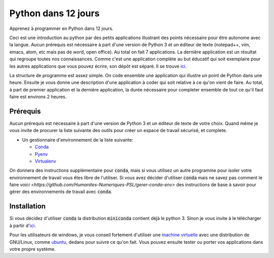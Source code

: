 #######################
Python dans 12 jours
#######################

Apprenez à programmer en Python dans 12 jours. 

Ceci est une introduction au python par des petits applications illustrant des
points nécessaire pour être autonome avec la langue. Aucun prérequis est
nécessaire à part d'une version de Python 3 et un éditeur de texte (notepad++,
vim, emacs, atom, etc mais pas de word, open office). Au total on fait 7
applications. La dernière application est un résultat qui regroupe toutes nos
connaissances. Comme c'est une application complète au but éducatif qui soit
exemplaire pour les autres applications que vous pouvez écrire, son dépôt est
séparé. Il se trouve `ici <https://github.com/D-K-E/python-12-jours-appli>`_.


La structure de programme est assez simple. On code ensemble une application
qui illustre un point de Python dans une heure. Ensuite je vous donne une
description d'une application à coder qui soit relative à ce qu'on vient de
faire. Au total, à part de premier application et la dernière application, la
durée nécessaire pour completer ensemble de tout ce qu'il faut faire est
environs 2 heures.


Prérequis
==========

Aucun prérequis est nécessaire à part d'une version de Python 3 et un éditeur
de texte de votre choix. Quand même je vous invite de procurer la liste
suivante des outils pour créer un espace de travail sécurisé, et complete.

- Un gestionnaire d'environnement de la liste suivante:

  - `Conda <https://conda.io/en/latest/miniconda.html>`_

  - `Pyenv <https://github.com/pyenv/pyenv>`_ 

  - `Virtualenv <https://virtualenv.pypa.io/en/latest/installation/>`_ 

On donnera des instructions supplémentaire pour :code:`conda`, mais si vous
utilisez un autre programme pour isoler votre environnement de travail vous
êtes libre de l'utiliser.  Si vous avez décider d'utiliser :code:`conda` mais
ne savez pas comment le faire `voici
<https://github.com/Humanites-Numeriques-PSL/gerer-conda-env>` des
instructions de base à savoir pour gérer des environnements de travail avec
:code:`conda`.

Installation
=============

Si vous décidez d'utiliser :code:`conda` la distribution :code:`miniconda`
contient déjà le python 3. Sinon je vous invite à le télécharger à partir
d'`ici <https://www.python.org/downloads/>`_.

Pour les utilisateurs de windows, je vous conseil fortement d'utiliser une
`machine virtuelle <https://www.virtualbox.org/wiki/Downloads>`_ avec une
distribution de GNU/Linux, comme `ubuntu <https://ubuntu.com/download>`_,
dedans pour suivre ce qu'on fait. Vous pouvez ensuite tester ou porter vos
applications dans votre propre système.
